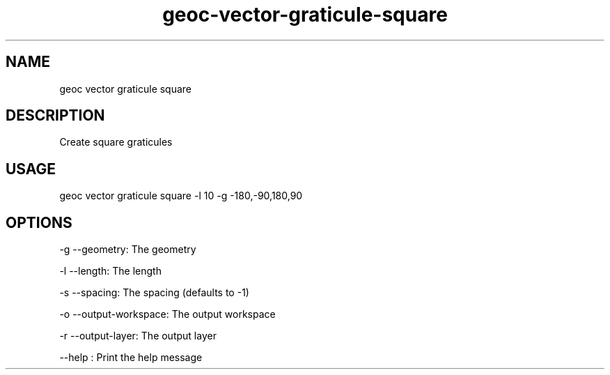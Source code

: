 .TH "geoc-vector-graticule-square" "1" "13 December 2015" "version 0.1"
.SH NAME
geoc vector graticule square
.SH DESCRIPTION
Create square graticules
.SH USAGE
geoc vector graticule square -l 10 -g -180,-90,180,90
.SH OPTIONS
-g --geometry: The geometry
.PP
-l --length: The length
.PP
-s --spacing: The spacing (defaults to -1)
.PP
-o --output-workspace: The output workspace
.PP
-r --output-layer: The output layer
.PP
--help : Print the help message
.PP
